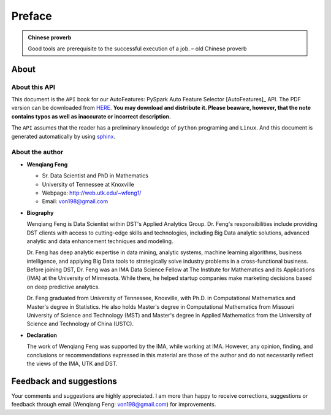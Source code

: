 .. _preface:


.. |api| replace:: ``API``

.. role:: underline
    :class: underline

.. |nb| replace:: ``Jupyter Notebook``
.. |py| replace:: ``Python``
.. |pyc| replace:: ``:: Python Code:``
.. |out| replace:: ``:: Ouput:``
.. |eg| replace:: ``:: Example:``
.. |syn| replace:: ``::syntax:``

=======
Preface
=======


.. admonition:: Chinese proverb

	Good tools are prerequisite to the successful execution of a job. – old Chinese proverb


About
+++++

About this API
--------------

This document is the |api| book for our AutoFeatures: PySpark Auto Feature Selector [AutoFeatures]_ API.
The PDF version can be downloaded from `HERE <GenAI.pdf>`_. **You may download and distribute it. Please beaware,
however, that the note contains typos as well as inaccurate or incorrect description.**

The |api| assumes that the reader has a preliminary knowledge of ``python`` programing and ``Linux``. And this
document is generated automatically by using `sphinx`_.

.. _sphinx: http://sphinx.pocoo.org

About the author
----------------

* **Wenqiang Feng**

  * Sr. Data Scientist and PhD in Mathematics
  * University of Tennessee at Knoxville
  * Webpage: http://web.utk.edu/~wfeng1/
  * Email: von198@gmail.com

* **Biography**

  Wenqiang Feng is Data Scientist within DST's Applied Analytics Group. Dr. Feng's responsibilities include providing
  DST clients with access to cutting-edge skills and technologies, including Big Data analytic solutions, advanced
  analytic and data enhancement techniques and modeling.

  Dr. Feng has deep analytic expertise in data mining, analytic systems, machine learning algorithms, business
  intelligence, and applying Big Data tools to strategically solve industry problems in a cross-functional business.
  Before joining DST, Dr. Feng was an IMA Data Science Fellow at The Institute for Mathematics and its
  Applications (IMA) at the University of Minnesota. While there, he helped startup companies make marketing
  decisions based on deep predictive analytics.

  Dr. Feng graduated from University of Tennessee, Knoxville, with Ph.D. in Computational Mathematics and Master's
  degree in Statistics. He also holds Master's degree in Computational Mathematics from Missouri University of
  Science and Technology (MST) and Master's degree in Applied Mathematics from the University of Science and
  Technology of China (USTC).

* **Declaration**

  The work of Wenqiang Feng was supported by the IMA, while working at IMA. However, any opinion, finding,
  and conclusions or recommendations expressed in this material are those of the author and do not necessarily
  reflect the views of the IMA, UTK and DST.

Feedback and suggestions
++++++++++++++++++++++++
Your comments and suggestions are highly appreciated. I am more than happy to receive
corrections, suggestions or feedback through email (Wenqiang Feng: von198@gmail.com) for improvements.
